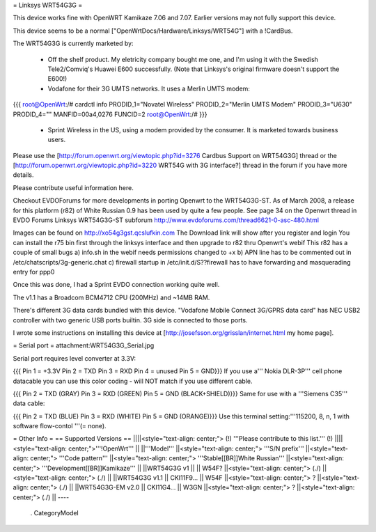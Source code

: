 = Linksys WRT54G3G =

This device works fine with OpenWRT Kamikaze 7.06 and 7.07.  Earlier versions may not fully support this device.

This device seems to be a normal ["OpenWrtDocs/Hardware/Linksys/WRT54G"] with a !CardBus.

The WRT54G3G is currently marketed by:

 * Off the shelf product.  My eletricity company bought me one, and I'm using it with the Swedish Tele2/Comviq's Huawei E600 successfully.  (Note that Linksys's original firmware doesn't support the E600!)

 * Vodafone for their 3G UMTS networks.  It uses a Merlin UMTS modem:
{{{
root@OpenWrt:/# cardctl info
PRODID_1="Novatel Wireless"
PRODID_2="Merlin UMTS Modem"
PRODID_3="U630"
PRODID_4=""
MANFID=00a4,0276
FUNCID=2
root@OpenWrt:/#
}}}
 * Sprint Wireless in the US, using a modem provided by the consumer.  It is marketed towards business users.
Please use the [http://forum.openwrt.org/viewtopic.php?id=3276 Cardbus Support on WRT54G3G] thread or the [http://forum.openwrt.org/viewtopic.php?id=3220 WRT54G with 3G interface?] thread in the forum if you have more details.

Please contribute useful information here.

Checkout EVDOForums for more developments in porting Openwrt to the WRT54G3G-ST. As of March 2008, a release for this platform (r82) of White Russian 0.9 has been used by quite a few people. 
See page 34 on the Openwrt thread in EVDO Forums Linksys WRT54G3G-ST subforum
http://www.evdoforums.com/thread6621-0-asc-480.html

Images can be found on  http://xo54g3gst.qcslufkin.com 
The Download link will show after you  register and login 
You can install the r75 bin first through the linksys interface and then upgrade to r82 thru Openwrt's
webif
This r82 has a couple of small bugs
a) info.sh in the webif needs permissions changed to +x
b) APN line has to be commented out in /etc/chatscripts/3g-generic.chat
c) firewall startup in /etc/init.d/S??firewall   has to have forwarding and masquerading entry for ppp0

Once this was done, I had a Sprint EVDO connection working quite well.  


The v1.1 has a Broadcom BCM4712 CPU (200MHz) and ~14MB RAM.

There's different 3G data cards bundled with this device. "Vodafone Mobile Connect 3G/GPRS data card" has NEC USB2 controller with two generic USB ports builtin. 3G side is connected to those ports.

I wrote some instructions on installing this device at [http://josefsson.org/grisslan/internet.html my home page].

= Serial port =
attachment:WRT54G3G_Serial.jpg

Serial port requires level converter at 3.3V:

{{{
Pin 1 = +3.3V
Pin 2 = TXD
Pin 3 = RXD
Pin 4 = unused
Pin 5 = GND}}}
If you use a''' Nokia DLR-3P''' cell phone datacable you can use this color coding - will NOT match if you use different cable.

{{{
Pin 2 = TXD (GRAY)
Pin 3 = RXD (GREEN)
Pin 5 = GND (BLACK+SHIELD)}}}
Same for use with a '''Siemens C35''' data cable:

{{{
Pin 2 = TXD (BLUE)
Pin 3 = RXD (WHITE)
Pin 5 = GND (ORANGE)}}}
Use this terminal setting:'''115200, 8, n, 1 with software flow-contol '''(= none).

= Other Info =
== Supported Versions ==
||||<style="text-align: center;"> (!) '''Please contribute to this list.''' (!) ||||<style="text-align: center;">'''!OpenWrt''' ||
||'''Model''' ||<style="text-align: center;"> '''S/N prefix''' ||<style="text-align: center;"> '''Code pattern''' ||<style="text-align: center;">  '''Stable[[BR]]White Russian''' ||<style="text-align: center;">  '''Development[[BR]]Kamikaze''' ||
||WRT54G3G v1 || || W54F? ||<style="text-align: center;"> (./) ||<style="text-align: center;"> (./) ||
||WRT54G3G v1.1 || CKI11F9... || W54F ||<style="text-align: center;"> ? ||<style="text-align: center;"> (./) ||
||WRT54G3G-EM v2.0 || CKI11G4... || W3GN ||<style="text-align: center;"> ? ||<style="text-align: center;"> (./) ||
----
 . CategoryModel
